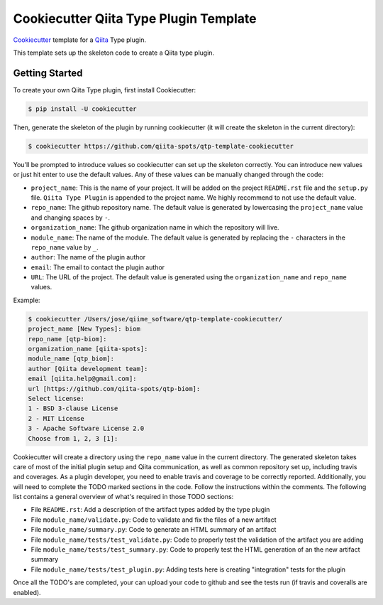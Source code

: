 Cookiecutter Qiita Type Plugin Template
=======================================

`Cookiecutter <https://github.com/audreyr/cookiecutter>`__ template for a
`Qiita <https://github.com/biocore/qiita/>`__ Type plugin.

This template sets up the skeleton code to create a Qiita type plugin.

Getting Started
---------------

To create your own Qiita Type plugin, first install Cookiecutter:

.. code-block:: bash

    $ pip install -U cookiecutter

Then, generate the skeleton of the plugin by running cookiecutter (it will
create the skeleton in the current directory):

.. code-block:: bash

    $ cookiecutter https://github.com/qiita-spots/qtp-template-cookiecutter

You'll be prompted to introduce values so cookiecutter can set up the skeleton
correctly. You can introduce new values or just hit enter to use the default
values. Any of these values can be manually changed through the code:

- ``project_name``: This is the name of your project. It will be added on the project ``README.rst`` file and the ``setup.py`` file. ``Qiita Type Plugin`` is appended to the project name. We highly recommend to not use the default value.
- ``repo_name``: The github repository name. The default value is generated by lowercasing the ``project_name`` value and changing spaces by ``-``.
- ``organization_name``: The github organization name in which the repository will live.
- ``module_name``: The name of the module. The default value is generated by replacing the ``-`` characters in the ``repo_name`` value by ``_``.
- ``author``: The name of the plugin author
- ``email``: The email to contact the plugin author
- ``URL``: The URL of the project. The default value is generated using the ``organization_name`` and ``repo_name`` values.

Example:

.. code-block:: bash

    $ cookiecutter /Users/jose/qiime_software/qtp-template-cookiecutter/
    project_name [New Types]: biom
    repo_name [qtp-biom]:
    organization_name [qiita-spots]:
    module_name [qtp_biom]:
    author [Qiita development team]:
    email [qiita.help@gmail.com]:
    url [https://github.com/qiita-spots/qtp-biom]:
    Select license:
    1 - BSD 3-clause License
    2 - MIT License
    3 - Apache Software License 2.0
    Choose from 1, 2, 3 [1]: 


Cookiecutter will create a directory using the ``repo_name`` value in the
current directory. The generated skeleton takes care of most of the initial
plugin setup and Qiita communication, as well as common repository set up,
including travis and coverages. As a plugin developer, you need to enable
travis and coverage to be correctly reported. Additionally, you will need to
complete the TODO marked sections in the code. Follow the instructions within
the comments. The following list contains a general overview of what's required
in those TODO sections:

- File ``README.rst``: Add a description of the artifact types added by the type plugin
- File ``module_name/validate.py``: Code to validate and fix the files of a new artifact
- File ``module_name/summary.py``: Code to generate an HTML summary of an artifact
- File ``module_name/tests/test_validate.py``: Code to properly test the validation of the artifact you are adding
- File ``module_name/tests/test_summary.py``: Code to properly test the HTML generation of an the new artifact summary
- File ``module_name/tests/test_plugin.py``: Adding tests here is creating "integration" tests for the plugin

Once all the TODO's are completed, your can upload your code to github and see
the tests run (if travis and coveralls are enabled).
